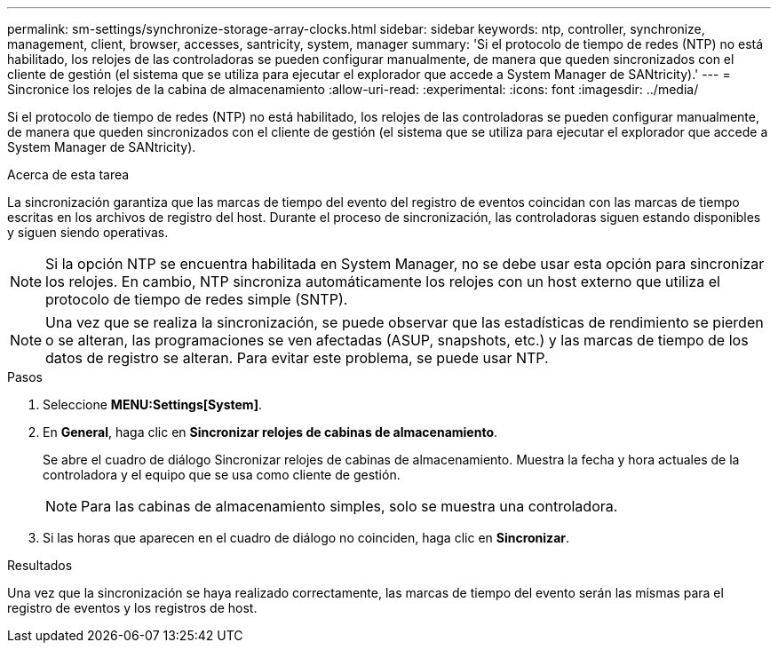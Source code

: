 ---
permalink: sm-settings/synchronize-storage-array-clocks.html 
sidebar: sidebar 
keywords: ntp, controller, synchronize, management, client, browser, accesses, santricity, system, manager 
summary: 'Si el protocolo de tiempo de redes (NTP) no está habilitado, los relojes de las controladoras se pueden configurar manualmente, de manera que queden sincronizados con el cliente de gestión (el sistema que se utiliza para ejecutar el explorador que accede a System Manager de SANtricity).' 
---
= Sincronice los relojes de la cabina de almacenamiento
:allow-uri-read: 
:experimental: 
:icons: font
:imagesdir: ../media/


[role="lead"]
Si el protocolo de tiempo de redes (NTP) no está habilitado, los relojes de las controladoras se pueden configurar manualmente, de manera que queden sincronizados con el cliente de gestión (el sistema que se utiliza para ejecutar el explorador que accede a System Manager de SANtricity).

.Acerca de esta tarea
La sincronización garantiza que las marcas de tiempo del evento del registro de eventos coincidan con las marcas de tiempo escritas en los archivos de registro del host. Durante el proceso de sincronización, las controladoras siguen estando disponibles y siguen siendo operativas.

[NOTE]
====
Si la opción NTP se encuentra habilitada en System Manager, no se debe usar esta opción para sincronizar los relojes. En cambio, NTP sincroniza automáticamente los relojes con un host externo que utiliza el protocolo de tiempo de redes simple (SNTP).

====
[NOTE]
====
Una vez que se realiza la sincronización, se puede observar que las estadísticas de rendimiento se pierden o se alteran, las programaciones se ven afectadas (ASUP, snapshots, etc.) y las marcas de tiempo de los datos de registro se alteran. Para evitar este problema, se puede usar NTP.

====
.Pasos
. Seleccione *MENU:Settings[System]*.
. En *General*, haga clic en *Sincronizar relojes de cabinas de almacenamiento*.
+
Se abre el cuadro de diálogo Sincronizar relojes de cabinas de almacenamiento. Muestra la fecha y hora actuales de la controladora y el equipo que se usa como cliente de gestión.

+
[NOTE]
====
Para las cabinas de almacenamiento simples, solo se muestra una controladora.

====
. Si las horas que aparecen en el cuadro de diálogo no coinciden, haga clic en *Sincronizar*.


.Resultados
Una vez que la sincronización se haya realizado correctamente, las marcas de tiempo del evento serán las mismas para el registro de eventos y los registros de host.
